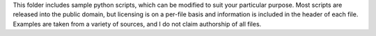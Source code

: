 This folder includes sample python scripts, which can be modified to suit
your particular purpose. Most scripts are released into the public domain,
but licensing is on a per-file basis and information is included in the
header of each file. Examples are taken from a variety of sources, and I
do not claim authorship of all files.
